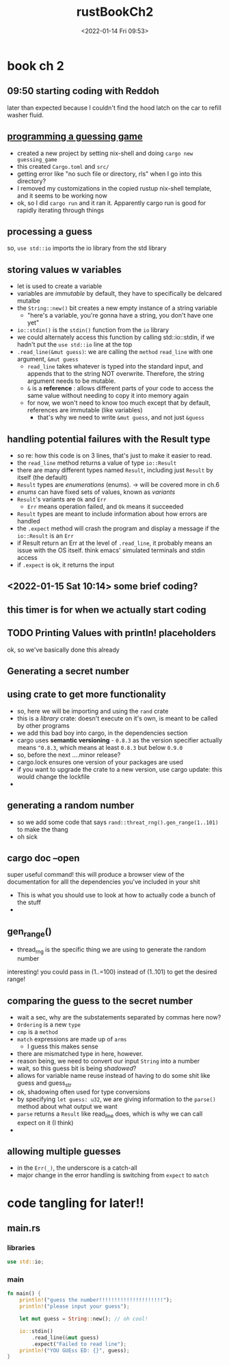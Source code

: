 #+title: rustBookCh2
#+date: <2022-01-14 Fri 09:53> 
#+roam_tags: rust unprocessed
#+PROPERTY: header-args:rust :dir ~/projects/rust/testerino
* book ch 2 
** 09:50 starting coding with Reddoh
   :LOGBOOK:
   CLOCK: [2022-01-14 Fri 10:22]--[2022-01-14 Fri 11:09] =>  0:47
   CLOCK: [2022-01-14 Fri 09:58]--[2022-01-14 Fri 10:22] =>  0:24
   CLOCK: [2022-01-14 Fri 09:53]--[2022-01-14 Fri 09:58] =>  0:05
   :END:
   later than expected because I couldn't find the hood latch on the car to refill washer fluid. 

** [[https://doc.rust-lang.org/book/ch02-00-guessing-game-tutorial.html][programming a guessing game]] 

   - created a new project by setting nix-shell and doing ~cargo new guessing_game~
   - this created =Cargo.toml= and =src/=
   - getting error like "no such file or directory, rls" when I go into this directory?
   - I removed my customizations in the copied rustup nix-shell template, and it seems to be working now
   - ok, so I did =cargo run= and it ran it. Apparently cargo run is good for rapidly iterating through things
   
** processing a guess
   
   so, ~use std::io~ imports the io library from the std library

   

** storing values w variables
   - let is used to create a variable
   - variables are /immutable/ by default, they have to specifically be delcared mutalbe
   - the ~String::new()~ bit creates a new empty instance of a string variable
     - "here's a variable, you're gonna have a string, you don't have one yet"
   - ~io::stdin()~ is the ~stdin()~ function from the =io= library
   - we could alternately access this function by calling std::io::stdin, if we hadn't put the ~use std::io~ line at the top
   - ~.read_line(&mut guess)~: we are calling the =method= ~read_line~ with one argument, ~&mut guess~
     - ~read_line~ takes whatever is typed into the standard input, and appends that to the string NOT overwrite. Therefore, the string argument needs to be mutable.
     - ~&~ is a *reference* : allows different parts of your code to access the same value without needing to copy it into memory again
     - for now, we won't need to know too much except that by default, references are immutable (like variables)
       - that's why we need to write ~&mut guess~, and not just ~&guess~
         
** handling potential failures with the Result type
   - so re: how this code is on 3 lines, that's just to make it easier to read.
   - the ~read_line~ method returns a value of type ~io::Result~
   - there are many different types named ~Result~, including just ~Result~ by itself (the default)
   - =Result= types are /enumerations/ (enums). -> will be covered more in ch.6
   - /enums/ can have fixed sets of values, known as /variants/
   - ~Result~'s variants are ~Ok~ and ~Err~
     - ~Err~ means operation failed, and ~Ok~ means it succeeded
   - ~Result~ types are meant to include information about how errors are handled
   - the ~.expect~ method will crash the program and display a message if the ~io::Result~ is an ~Err~
   - if Result return an Err at the level of ~.read_line~, it probably means an issue with the OS itself. think emacs' simulated terminals and stdin access
   - if ~.expect~ is ok, it returns the input


   
** <2022-01-15 Sat 10:14> some brief coding?
   :LOGBOOK:
   CLOCK: [2022-01-15 Sat 10:18]
   :END:
** this timer is for when we actually start coding
** TODO Printing Values with println! placeholders
   ok, so we've basically done this already
** Generating a secret number
** using crate to get more functionality
   - so, here we will be importing and using the =rand= crate
   - this is a /library/ crate: doesn't execute on it's own, is meant to be called by other programs
   - we add this bad boy into cargo, in the dependencies section
   - cargo uses *semantic versioning* - =0.8.3= as the version specifier actually means =^0.8.3=, which means at least =0.8.3= but below =0.9.0=
   - so, before the next ....minor release?
   - cargo.lock ensures one version of your packages are used
   - if you want to upgrade the crate to a new version, use cargo update: this would change the lockfile
   - 
** generating a random number
   - so we add some code that says =rand::threat_rng().gen_range(1..101)= to make the thang
   - oh sick
** cargo doc --open
   super useful command! this will produce a browser view of the documentation for alll the dependencies you've included in your shit
   - This is what you should use to look at how to actually code a bunch of the stuff
   - 
** gen_range()
   - thread_rng is the specific thing we are using to generate the random number 
   interesting! you could pass in (1..=100) instead of (1..101) to get the desired range!
** comparing the guess to the secret number
   - wait a sec, why are the substatements separated  by commas here now?
   - =Ordering= is a new =type=
   - =cmp= is a =method=
   - =match= expressions are made up of =arms=
     - I guess this makes sense
   - there are mismatched type in here, however.
   - reason being, we need to convert our input =String= into a number
   - wait, so this guess bit is being /shadowed/?
   - allows for variable name reuse instead of having to do some shit like guess and guess_str
   - ok, shadowing often used for type conversions
   - by specifying =let guess: u32=, we are giving information to the =parse()= method about what output we want
   - =parse= returns a =Result= like read_line does, which is why we can call expect on it (I think)
   - 
** allowing multiple guesses
   - in the =Err(_)=, the underscore is a catch-all
   - major change in the error handling is switching from =expect= to =match=
* code tangling for later!!
** main.rs
   :PROPERTIES:
   :header-args:rust: :tangle main.rs
   :END:
   
*** libraries
 #+begin_src rust
   use std::io;
 #+end_src


 
*** main
    #+begin_src rust
      fn main() {
          println!("guess the number!!!!!!!!!!!!!!!!!!!!!");
          println!("please input your guess");

          let mut guess = String::new(); // oh cool!

          io::stdin()
              .read_line(&mut guess)
              .expect("Failed to read line");
          println!("YOU GUEss ED: {}", guess);
      }
    #+end_src
